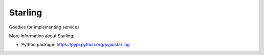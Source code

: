 Starling
========
Goodies for implementing services


More information about Starling:

- Python package: https://pypi.python.org/pypi/starling
